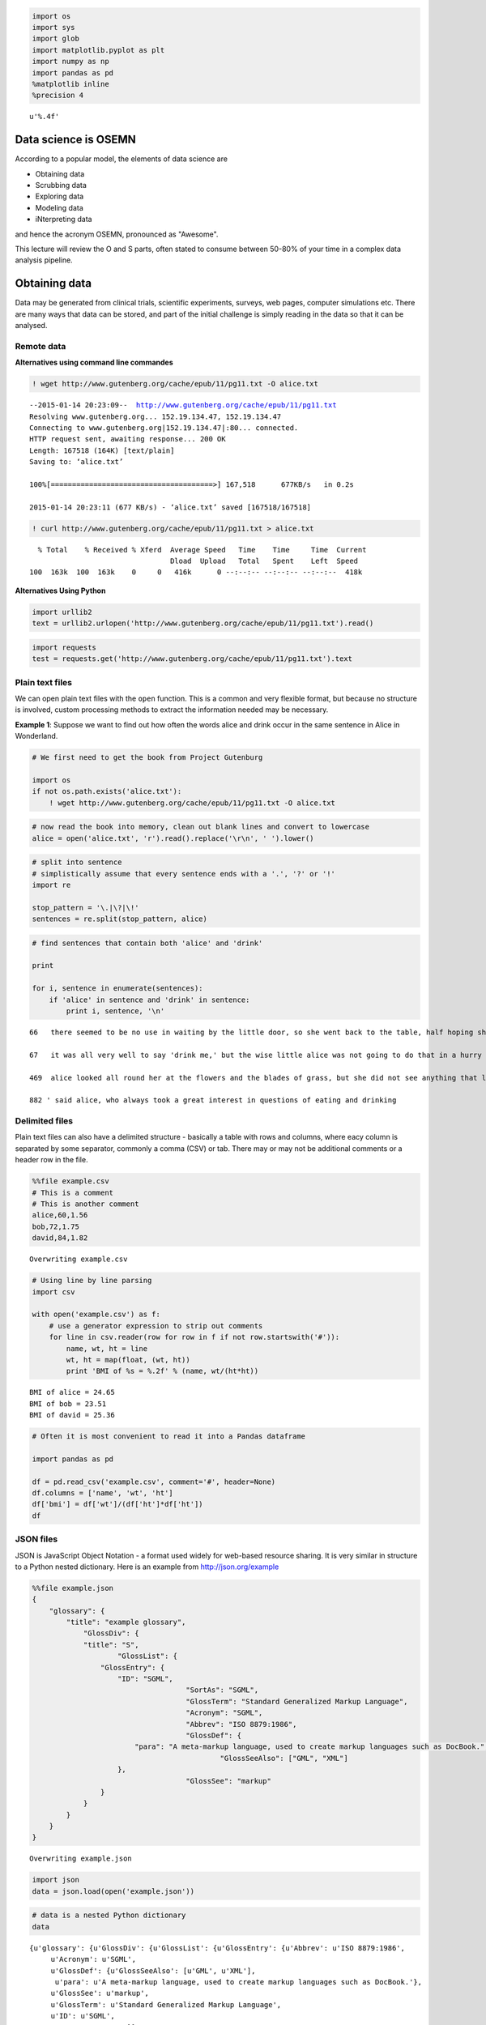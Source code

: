 
.. code:: python

    import os
    import sys
    import glob
    import matplotlib.pyplot as plt
    import numpy as np
    import pandas as pd
    %matplotlib inline
    %precision 4



.. parsed-literal::

    u'%.4f'



Data science is OSEMN
---------------------

According to a popular model, the elements of data science are

-  Obtaining data
-  Scrubbing data
-  Exploring data
-  Modeling data
-  iNterpreting data

and hence the acronym OSEMN, pronounced as "Awesome".

This lecture will review the O and S parts, often stated to consume
between 50-80% of your time in a complex data analysis pipeline.

Obtaining data
--------------

Data may be generated from clinical trials, scientific experiments,
surveys, web pages, computer simulations etc. There are many ways that
data can be stored, and part of the initial challenge is simply reading
in the data so that it can be analysed.

Remote data
~~~~~~~~~~~

**Alternatives using command line commandes**

.. code:: python

    ! wget http://www.gutenberg.org/cache/epub/11/pg11.txt -O alice.txt

.. parsed-literal::

    --2015-01-14 20:23:09--  http://www.gutenberg.org/cache/epub/11/pg11.txt
    Resolving www.gutenberg.org... 152.19.134.47, 152.19.134.47
    Connecting to www.gutenberg.org|152.19.134.47|:80... connected.
    HTTP request sent, awaiting response... 200 OK
    Length: 167518 (164K) [text/plain]
    Saving to: ‘alice.txt’
    
    100%[======================================>] 167,518      677KB/s   in 0.2s   
    
    2015-01-14 20:23:11 (677 KB/s) - ‘alice.txt’ saved [167518/167518]
    


.. code:: python

    ! curl http://www.gutenberg.org/cache/epub/11/pg11.txt > alice.txt

.. parsed-literal::

      % Total    % Received % Xferd  Average Speed   Time    Time     Time  Current
                                     Dload  Upload   Total   Spent    Left  Speed
    100  163k  100  163k    0     0   416k      0 --:--:-- --:--:-- --:--:--  418k


**Alternatives Using Python**

.. code:: python

    import urllib2
    text = urllib2.urlopen('http://www.gutenberg.org/cache/epub/11/pg11.txt').read()
.. code:: python

    import requests
    test = requests.get('http://www.gutenberg.org/cache/epub/11/pg11.txt').text
Plain text files
~~~~~~~~~~~~~~~~

We can open plain text files with the ``open`` function. This is a
common and very flexible format, but because no structure is involved,
custom processing methods to extract the information needed may be
necessary.

**Example 1**: Suppose we want to find out how often the words alice and
drink occur in the same sentence in Alice in Wonderland.

.. code:: python

    # We first need to get the book from Project Gutenburg
    
    import os
    if not os.path.exists('alice.txt'):
        ! wget http://www.gutenberg.org/cache/epub/11/pg11.txt -O alice.txt
.. code:: python

    # now read the book into memory, clean out blank lines and convert to lowercase
    alice = open('alice.txt', 'r').read().replace('\r\n', ' ').lower()
.. code:: python

    # split into sentence
    # simplistically assume that every sentence ends with a '.', '?' or '!'
    import re
    
    stop_pattern = '\.|\?|\!'
    sentences = re.split(stop_pattern, alice)
.. code:: python

    # find sentences that contain both 'alice' and 'drink'
    
    print
    
    for i, sentence in enumerate(sentences):
        if 'alice' in sentence and 'drink' in sentence:
            print i, sentence, '\n'

.. parsed-literal::

    
    66   there seemed to be no use in waiting by the little door, so she went back to the table, half hoping she might find another key on it, or at any rate a book of rules for shutting people up like telescopes: this time she found a little bottle on it, ('which certainly was not here before,' said alice,) and round the neck of the bottle was a paper label, with the words 'drink me' beautifully printed on it in large letters 
    
    67   it was all very well to say 'drink me,' but the wise little alice was not going to do that in a hurry 
    
    469  alice looked all round her at the flowers and the blades of grass, but she did not see anything that looked like the right thing to eat or drink under the circumstances 
    
    882 ' said alice, who always took a great interest in questions of eating and drinking 
    


Delimited files
~~~~~~~~~~~~~~~

Plain text files can also have a delimited structure - basically a table
with rows and columns, where eacy column is separated by some separator,
commonly a comma (CSV) or tab. There may or may not be additional
comments or a header row in the file.

.. code:: python

    %%file example.csv
    # This is a comment
    # This is another comment
    alice,60,1.56
    bob,72,1.75
    david,84,1.82

.. parsed-literal::

    Overwriting example.csv


.. code:: python

    # Using line by line parsing
    import csv
    
    with open('example.csv') as f:
        # use a generator expression to strip out comments
        for line in csv.reader(row for row in f if not row.startswith('#')):
            name, wt, ht = line
            wt, ht = map(float, (wt, ht))
            print 'BMI of %s = %.2f' % (name, wt/(ht*ht))

.. parsed-literal::

    BMI of alice = 24.65
    BMI of bob = 23.51
    BMI of david = 25.36


.. code:: python

    # Often it is most convenient to read it into a Pandas dataframe
    
    import pandas as pd
    
    df = pd.read_csv('example.csv', comment='#', header=None)
    df.columns = ['name', 'wt', 'ht']
    df['bmi'] = df['wt']/(df['ht']*df['ht'])
    df



.. raw:: html

    <div style="max-height:1000px;max-width:1500px;overflow:auto;">
    <table border="1" class="dataframe">
      <thead>
        <tr style="text-align: right;">
          <th></th>
          <th>name</th>
          <th>wt</th>
          <th>ht</th>
          <th>bmi</th>
        </tr>
      </thead>
      <tbody>
        <tr>
          <th>0</th>
          <td> alice</td>
          <td> 60</td>
          <td> 1.56</td>
          <td> 24.654832</td>
        </tr>
        <tr>
          <th>1</th>
          <td>   bob</td>
          <td> 72</td>
          <td> 1.75</td>
          <td> 23.510204</td>
        </tr>
        <tr>
          <th>2</th>
          <td> david</td>
          <td> 84</td>
          <td> 1.82</td>
          <td> 25.359256</td>
        </tr>
      </tbody>
    </table>
    </div>



JSON files
~~~~~~~~~~

JSON is JavaScript Object Notation - a format used widely for web-based
resource sharing. It is very similar in structure to a Python nested
dictionary. Here is an example from http://json.org/example

.. code:: python

    %%file example.json
    {
        "glossary": {
            "title": "example glossary",
    		"GlossDiv": {
                "title": "S",
    			"GlossList": {
                    "GlossEntry": {
                        "ID": "SGML",
    					"SortAs": "SGML",
    					"GlossTerm": "Standard Generalized Markup Language",
    					"Acronym": "SGML",
    					"Abbrev": "ISO 8879:1986",
    					"GlossDef": {
                            "para": "A meta-markup language, used to create markup languages such as DocBook.",
    						"GlossSeeAlso": ["GML", "XML"]
                        },
    					"GlossSee": "markup"
                    }
                }
            }
        }
    }

.. parsed-literal::

    Overwriting example.json


.. code:: python

    import json
    data = json.load(open('example.json'))
.. code:: python

    # data is a nested Python dictionary
    data



.. parsed-literal::

    {u'glossary': {u'GlossDiv': {u'GlossList': {u'GlossEntry': {u'Abbrev': u'ISO 8879:1986',
         u'Acronym': u'SGML',
         u'GlossDef': {u'GlossSeeAlso': [u'GML', u'XML'],
          u'para': u'A meta-markup language, used to create markup languages such as DocBook.'},
         u'GlossSee': u'markup',
         u'GlossTerm': u'Standard Generalized Markup Language',
         u'ID': u'SGML',
         u'SortAs': u'SGML'}},
       u'title': u'S'},
      u'title': u'example glossary'}}



.. code:: python

    # and can be parsed using standard key lookups
    data['glossary']['GlossDiv']['GlossList']



.. parsed-literal::

    {u'GlossEntry': {u'Abbrev': u'ISO 8879:1986',
      u'Acronym': u'SGML',
      u'GlossDef': {u'GlossSeeAlso': [u'GML', u'XML'],
       u'para': u'A meta-markup language, used to create markup languages such as DocBook.'},
      u'GlossSee': u'markup',
      u'GlossTerm': u'Standard Generalized Markup Language',
      u'ID': u'SGML',
      u'SortAs': u'SGML'}}



Web scraping
~~~~~~~~~~~~

Sometimes we want to get data from a web page that does not provide an
API to do so programmatically. In such cases, we have to resort to *web
scraping*.

.. code:: python

    !pip install Scrapy

.. parsed-literal::

    Requirement already satisfied (use --upgrade to upgrade): Scrapy in /Users/cliburn/anaconda/lib/python2.7/site-packages
    Cleaning up...


.. code:: python

    if os.path.exists('dmoz'):
        %rm -rf dmoz
    ! scrapy startproject dmoz

.. parsed-literal::

    New Scrapy project 'dmoz' created in:
        /Users/cliburn/git/STA663-2015/Lectures/Topic03_Data_Munging/dmoz
    
    You can start your first spider with:
        cd dmoz
        scrapy genspider example example.com


.. code:: python

    %%file dmoz/dmoz/items.py
    import scrapy
    
    class DmozItem(scrapy.Item):
        title = scrapy.Field()
        link = scrapy.Field()
        desc = scrapy.Field()

.. parsed-literal::

    Overwriting dmoz/dmoz/items.py


.. code:: python

    %%file dmoz/dmoz/spiders/dmoz_spider.py
    import scrapy
    
    from dmoz.items import DmozItem
    
    class DmozSpider(scrapy.Spider):
        name = "dmoz"
        allowed_domains = ["dmoz.org"]
        start_urls = [
            "http://www.dmoz.org/Computers/Programming/Languages/Python/Books/",
            "http://www.dmoz.org/Computers/Programming/Languages/Python/Resources/"
        ]
    
        def parse(self, response):
            for sel in response.xpath('//ul/li'):
                item = DmozItem()
                item['title'] = sel.xpath('a/text()').extract()
                item['link'] = sel.xpath('a/@href').extract()
                item['desc'] = sel.xpath('text()').extract()
                yield item

.. parsed-literal::

    Writing dmoz/dmoz/spiders/dmoz_spider.py


.. code:: python

    %%bash
    cd dmoz
    scrapy crawl dmoz --nolog -o scraped_data.json
.. code:: python

    dmoz = json.load(open('dmoz/scraped_data.json'))
    for item in dmoz:
        if item['title'] and item['link']:
            if item['link'][0].startswith('http'):
                print '%s: %s' % (item['title'][0], item['link'][0])

.. parsed-literal::

    eff-bot's Daily Python URL: http://www.pythonware.com/daily/
    Free Python and Zope Hosting Directory: http://www.oinko.net/freepython/
    O'Reilly Python Center: http://oreilly.com/python/
    Python Developer's Guide: https://www.python.org/dev/
    Social Bug: http://win32com.goermezer.de/
    Core Python Programming: http://www.pearsonhighered.com/educator/academic/product/0,,0130260363,00%2Ben-USS_01DBC.html
    Data Structures and Algorithms with Object-Oriented Design Patterns in Python: http://www.brpreiss.com/books/opus7/html/book.html
    Dive Into Python 3: http://www.diveintopython.net/
    Foundations of Python Network Programming: http://rhodesmill.org/brandon/2011/foundations-of-python-network-programming/
    Free Python books: http://www.techbooksforfree.com/perlpython.shtml
    FreeTechBooks: Python Scripting Language: http://www.freetechbooks.com/python-f6.html
    How to Think Like a Computer Scientist: Learning with Python: http://greenteapress.com/thinkpython/
    An Introduction to Python: http://www.network-theory.co.uk/python/intro/
    Learn to Program Using Python: http://www.freenetpages.co.uk/hp/alan.gauld/
    Making Use of Python: http://www.wiley.com/WileyCDA/WileyTitle/productCd-0471219754.html
    Practical Python: http://hetland.org/writing/practical-python/
    Pro Python System Administration: http://sysadminpy.com/
    Programming in Python 3 (Second Edition): http://www.qtrac.eu/py3book.html
    Python 2.1 Bible: http://www.wiley.com/WileyCDA/WileyTitle/productCd-0764548077.html
    Python 3 Object Oriented Programming: https://www.packtpub.com/python-3-object-oriented-programming/book
    Python Language Reference Manual: http://www.network-theory.co.uk/python/language/
    Python Programming Patterns: http://www.pearsonhighered.com/educator/academic/product/0,,0130409561,00%2Ben-USS_01DBC.html
    Python Programming with the Java Class Libraries: A Tutorial for Building Web and Enterprise Applications with Jython: http://www.informit.com/store/product.aspx?isbn=0201616165&redir=1
    Python: Visual QuickStart Guide: http://www.pearsonhighered.com/educator/academic/product/0,,0201748843,00%2Ben-USS_01DBC.html
    Sams Teach Yourself Python in 24 Hours: http://www.informit.com/store/product.aspx?isbn=0672317354
    Text Processing in Python: http://gnosis.cx/TPiP/
    XML Processing with Python: http://www.informit.com/store/product.aspx?isbn=0130211192


HDF5
~~~~

HDF5 is a hierarchical format often used to store complex scientific
data. For instance, Matlab now saves its data to HDF5. It is
particularly useful to store complex hierarchical data sets with
associated metadata, for example, the results of a computer simulation
experiment.

The main concepts associated with HDF5 are

-  file: container for hierachical data - serves as 'root' for tree
-  group: a node for a tree
-  dataset: array for numeric data - can be huge
-  attribute: small pieces of metadata that provide additional context

.. code:: python

    import h5py
    import numpy as np
.. code:: python

    # creating a HDF5 file
    import datetime
    
    if not os.path.exists('example.hdf5'):
    
        with h5py.File('example.hdf5') as f:
            project = f.create_group('project')
            project.attrs.create('name', 'My project')
            project.attrs.create('date', str(datetime.date.today()))
    
            expt1 = project.create_group('expt1')
            expt2 = project.create_group('expt2')
            expt1.create_dataset('counts', (100,), dtype='i')
            expt2.create_dataset('values', (1000,), dtype='f')
    
            expt1['counts'][:] = range(100)
            expt2['values'][:] = np.random.random(1000)
.. code:: python

    with h5py.File('example.hdf5') as f:
        project = f['project']
        print project.attrs['name']
        print project.attrs['date']
        print project['expt1']['counts'][:10]
        print project['expt2']['values'][:10]

.. parsed-literal::

    My project
    2014-12-17
    [0 1 2 3 4 5 6 7 8 9]
    [ 0.  0.  0.  0.  0.  0.  0.  0.  0.  0.]


Relational databases
~~~~~~~~~~~~~~~~~~~~

Relational databases are comprised of tables, where each row consists of
a tuple of columns. Each row is uniquely identified by a *primary key*,
and tables can be linked via *foreign keys*.

We will illustrate the concepts of table querying the `Chinook
database <http://chinookdatabase.codeplex.com/>`__. From the online
description, "The Chinook data model represents a digital media store,
including tables for artists, albums, media tracks, invoices and
customers."

.. code:: python

    from IPython.display import Image
    
    Image(url='http://lh4.ggpht.com/_oKo6zFhdD98/SWFPtyfHJFI/AAAAAAAAAMc/GdrlzeBNsZM/s800/ChinookDatabaseSchema1.1.png')



.. raw:: html

    <img src="http://lh4.ggpht.com/_oKo6zFhdD98/SWFPtyfHJFI/AAAAAAAAAMc/GdrlzeBNsZM/s800/ChinookDatabaseSchema1.1.png"/>



.. code:: python

    import sqlite3
    
    # first connect to database and get a cursor for executing commands
    conn = sqlite3.connect('Chinook.db')
    cr = conn.cursor()
.. code:: python

    # What tables are in the database?
    cr.execute("select name from sqlite_master where type = 'table';")
    print cr.fetchall()

.. parsed-literal::

    [(u'Album',), (u'Artist',), (u'Customer',), (u'Employee',), (u'Genre',), (u'Invoice',), (u'InvoiceLine',), (u'MediaType',), (u'Playlist',), (u'PlaylistTrack',), (u'Track',)]


.. code:: python

    # What is the structure of the Album table?
    cr.execute("select sql from sqlite_master where type = 'table' and name = 'Album';" )
    print cr.fetchone()[0]

.. parsed-literal::

    CREATE TABLE [Album]
    (
        [AlbumId] INTEGER  NOT NULL,
        [Title] NVARCHAR(160)  NOT NULL,
        [ArtistId] INTEGER  NOT NULL,
        CONSTRAINT [PK_Album] PRIMARY KEY  ([AlbumId]),
        FOREIGN KEY ([ArtistId]) REFERENCES [Artist] ([ArtistId]) 
    		ON DELETE NO ACTION ON UPDATE NO ACTION
    )


.. code:: python

    # What is the structure of the Artist table?
    cr.execute("select sql from sqlite_master where type = 'table' and name = 'Artist';" )
    print cr.fetchone()[0]

.. parsed-literal::

    CREATE TABLE [Artist]
    (
        [ArtistId] INTEGER  NOT NULL,
        [Name] NVARCHAR(120),
        CONSTRAINT [PK_Artist] PRIMARY KEY  ([ArtistId])
    )


.. code:: python

    # List a few items
    cr.execute("select * from Album limit 6")
    cr.fetchall()



.. parsed-literal::

    [(1, u'For Those About To Rock We Salute You', 1),
     (2, u'Balls to the Wall', 2),
     (3, u'Restless and Wild', 2),
     (4, u'Let There Be Rock', 1),
     (5, u'Big Ones', 3),
     (6, u'Jagged Little Pill', 4)]



.. code:: python

    # find the artist who performed on the Album 'Big Ones'
    cmd = """
    select Artist.Name from Artist, Album 
    where Artist.ArtistId = Album.ArtistId
    and Album.Title = 'Big Ones';
    """
    cr.execute(cmd)
    cr.fetchall()



.. parsed-literal::

    [(u'Aerosmith',)]



.. code:: python

    # clean up
    cr.close()
    conn.close()
Scrubbing data
--------------

Scrubbing data refers to the preprocessing needed to prepare data for
analysis. This may involve removing particular rows or columns, handling
missing data, fixing inconsistencies due to data entry errors,
transforming dates, generating derived variables, combining data from
multiple sources, etc. Unfortunately, there is no one method that can
handle all of the posisble data preprocessing needs; however, some
familiarity with Python and packages such as those illustrated above
will go a long way.

For a real-life example of the amount of work required, see the `Bureau
of Labor Statistics (US
Government) <http://okfnlabs.org/bad-data/ex/bls-us-employment/>`__
example.

Here we will illustrate some simple data cleaning tasks that can be done
with ``pandas``.

.. code:: python

    %%file bad_data.csv
    # This is a comment
    # This is another comment
    name,gender,weight,height
    alice,f,60,1.56
    bob,m,72,1.75
    charles,m,,91
    david,m,84,1.82
    edgar,m,1.77,93
    fanny,f,45,1.45

.. parsed-literal::

    Overwriting bad_data.csv


.. code:: python

    # Supppose we wanted to find the average Body Mass Index (BMI) 
    # from the data set above
    
    import pandas as pd
    
    df = pd.read_csv('bad_data.csv', comment='#')
.. code:: python

    df.describe()



.. raw:: html

    <div style="max-height:1000px;max-width:1500px;overflow:auto;">
    <table border="1" class="dataframe">
      <thead>
        <tr style="text-align: right;">
          <th></th>
          <th>weight</th>
          <th>height</th>
        </tr>
      </thead>
      <tbody>
        <tr>
          <th>count</th>
          <td>  5.000000</td>
          <td>  6.000000</td>
        </tr>
        <tr>
          <th>mean</th>
          <td> 52.554000</td>
          <td> 31.763333</td>
        </tr>
        <tr>
          <th>std</th>
          <td> 31.853251</td>
          <td> 46.663594</td>
        </tr>
        <tr>
          <th>min</th>
          <td>  1.770000</td>
          <td>  1.450000</td>
        </tr>
        <tr>
          <th>25%</th>
          <td> 45.000000</td>
          <td>  1.607500</td>
        </tr>
        <tr>
          <th>50%</th>
          <td> 60.000000</td>
          <td>  1.785000</td>
        </tr>
        <tr>
          <th>75%</th>
          <td> 72.000000</td>
          <td> 68.705000</td>
        </tr>
        <tr>
          <th>max</th>
          <td> 84.000000</td>
          <td> 93.000000</td>
        </tr>
      </tbody>
    </table>
    </div>



Something is strange - the average height is 31 meters!

.. code:: python

    # Plot the height and weight to see
    plt.boxplot([df.weight, df.height]),;


.. image:: DataProcessing-Solutions_files/DataProcessing-Solutions_50_0.png


.. code:: python

    df[df.height > 2]



.. raw:: html

    <div style="max-height:1000px;max-width:1500px;overflow:auto;">
    <table border="1" class="dataframe">
      <thead>
        <tr style="text-align: right;">
          <th></th>
          <th>name</th>
          <th>gender</th>
          <th>weight</th>
          <th>height</th>
        </tr>
      </thead>
      <tbody>
        <tr>
          <th>2</th>
          <td> charles</td>
          <td> m</td>
          <td>  NaN</td>
          <td> 91</td>
        </tr>
        <tr>
          <th>4</th>
          <td>   edgar</td>
          <td> m</td>
          <td> 1.77</td>
          <td> 93</td>
        </tr>
      </tbody>
    </table>
    </div>



.. code:: python

    # weight and height appear to have been swapped
    # so we'll swap them back
    idx = df.height > 2
    df.ix[idx, 'height'], df.ix[idx, 'weight'] = df.ix[idx, 'weight'], df.ix[idx, 'height']
    df[df.height > 2]



.. raw:: html

    <div style="max-height:1000px;max-width:1500px;overflow:auto;">
    <table border="1" class="dataframe">
      <thead>
        <tr style="text-align: right;">
          <th></th>
          <th>name</th>
          <th>gender</th>
          <th>weight</th>
          <th>height</th>
        </tr>
      </thead>
      <tbody>
      </tbody>
    </table>
    </div>



.. code:: python

    df



.. raw:: html

    <div style="max-height:1000px;max-width:1500px;overflow:auto;">
    <table border="1" class="dataframe">
      <thead>
        <tr style="text-align: right;">
          <th></th>
          <th>name</th>
          <th>gender</th>
          <th>weight</th>
          <th>height</th>
        </tr>
      </thead>
      <tbody>
        <tr>
          <th>0</th>
          <td>   alice</td>
          <td> f</td>
          <td> 60</td>
          <td> 1.56</td>
        </tr>
        <tr>
          <th>1</th>
          <td>     bob</td>
          <td> m</td>
          <td> 72</td>
          <td> 1.75</td>
        </tr>
        <tr>
          <th>2</th>
          <td> charles</td>
          <td> m</td>
          <td> 91</td>
          <td>  NaN</td>
        </tr>
        <tr>
          <th>3</th>
          <td>   david</td>
          <td> m</td>
          <td> 84</td>
          <td> 1.82</td>
        </tr>
        <tr>
          <th>4</th>
          <td>   edgar</td>
          <td> m</td>
          <td> 93</td>
          <td> 1.77</td>
        </tr>
        <tr>
          <th>5</th>
          <td>   fanny</td>
          <td> f</td>
          <td> 45</td>
          <td> 1.45</td>
        </tr>
      </tbody>
    </table>
    </div>



.. code:: python

    # we migth want to impute the missing height
    # perhaps by predicting it from a model of the relationship
    # bewtween height, weight and gender
    # but for now we'll just ignore rows with mising data
    
    df['BMI'] = df['weight']/(df['height']*df['height'])
    df



.. raw:: html

    <div style="max-height:1000px;max-width:1500px;overflow:auto;">
    <table border="1" class="dataframe">
      <thead>
        <tr style="text-align: right;">
          <th></th>
          <th>name</th>
          <th>gender</th>
          <th>weight</th>
          <th>height</th>
          <th>BMI</th>
        </tr>
      </thead>
      <tbody>
        <tr>
          <th>0</th>
          <td>   alice</td>
          <td> f</td>
          <td> 60</td>
          <td> 1.56</td>
          <td> 24.654832</td>
        </tr>
        <tr>
          <th>1</th>
          <td>     bob</td>
          <td> m</td>
          <td> 72</td>
          <td> 1.75</td>
          <td> 23.510204</td>
        </tr>
        <tr>
          <th>2</th>
          <td> charles</td>
          <td> m</td>
          <td> 91</td>
          <td>  NaN</td>
          <td>       NaN</td>
        </tr>
        <tr>
          <th>3</th>
          <td>   david</td>
          <td> m</td>
          <td> 84</td>
          <td> 1.82</td>
          <td> 25.359256</td>
        </tr>
        <tr>
          <th>4</th>
          <td>   edgar</td>
          <td> m</td>
          <td> 93</td>
          <td> 1.77</td>
          <td> 29.684956</td>
        </tr>
        <tr>
          <th>5</th>
          <td>   fanny</td>
          <td> f</td>
          <td> 45</td>
          <td> 1.45</td>
          <td> 21.403092</td>
        </tr>
      </tbody>
    </table>
    </div>



.. code:: python

    # And finally, we calcuate the mean BMI by gender
    df.groupby('gender')['BMI'].mean()



.. parsed-literal::

    gender
    f         23.028962
    m         26.184806
    Name: BMI, dtype: float64



Exercises
---------

**1**. Write the following sentences to a file "hello.txt" using
``open`` and ``write``. There should be 3 lines in the resulting file.

::

    Hello, world.
    Goodbye, cruel world.
    The world is your oyster.

.. code:: python

    # YOUR CODE HERE
    
    s = """Hello, world.
    Goodbye, cruel world.
    The world is your oyster.
    """
    
    with open('hello.txt', 'w') as f:
        f.write(s)
.. code:: python

    ! cat hello.txt

.. parsed-literal::

    Hello, world.
    Goodbye, cruel world.
    The world is your oyster.


**2**. Using a ``for`` loop and ``open``, print only the lines from the
file 'hello.txt' that begin wtih 'Hello' or 'The'.

.. code:: python

    # YOUR CODE HERE
    
    for line in open('hello.txt'):
        if line.startswith('Hello') or line.startswith('The'):
            print line,

.. parsed-literal::

    Hello, world.
    The world is your oyster.


**3**. Most of the time, tabular files can be read corectly using
convenience functions from pandas. Sometimes, however, line-by-line
processing of a file is unavoidable, typically when the file originated
from an Excel spreadsheet. Use the ``csv`` module and a ``for`` loop to
create a pandas DataFrame for the file ``ugh.csv``.

.. code:: python

    %%file ugh.csv
    # This is a comment
    # This is another comment
    name,weight,height
    alice, 60,1.56
    bob,72,1.75
    david,84,   1.82
    
    pooh,314.2,1.4
    # eeyore should be here but didn't come for follow up
    rabbit, 1.2,0.6
    "king Rameses, the third",85,1.82
    
    Notes: weight is in kg 
    Note: height is in meters

.. parsed-literal::

    Overwriting ugh.csv


.. code:: python

    # The cleaned table should look like this
    import pandas as pd
    pd.read_csv('clean_ugh.csv')



.. raw:: html

    <div style="max-height:1000px;max-width:1500px;overflow:auto;">
    <table border="1" class="dataframe">
      <thead>
        <tr style="text-align: right;">
          <th></th>
          <th>name</th>
          <th>weight</th>
          <th>height</th>
        </tr>
      </thead>
      <tbody>
        <tr>
          <th>0</th>
          <td>                   alice</td>
          <td>  60.0</td>
          <td> 1.56</td>
        </tr>
        <tr>
          <th>1</th>
          <td>                     bob</td>
          <td>  72.0</td>
          <td> 1.75</td>
        </tr>
        <tr>
          <th>2</th>
          <td>                   david</td>
          <td>  84.0</td>
          <td> 1.82</td>
        </tr>
        <tr>
          <th>3</th>
          <td>                    pooh</td>
          <td> 314.2</td>
          <td> 1.40</td>
        </tr>
        <tr>
          <th>4</th>
          <td>                  rabbit</td>
          <td>   1.2</td>
          <td> 0.60</td>
        </tr>
        <tr>
          <th>5</th>
          <td> king Rameses, the third</td>
          <td>  85.0</td>
          <td> 1.82</td>
        </tr>
      </tbody>
    </table>
    </div>



.. code:: python

    # YOUR CODE HERE
    
    
    haader = None
    rows = []
    with open('ugh.csv') as f:
        for i, line in enumerate(csv.reader(
            row for row in f if not row.startswith('#') and 
                                not row.startswith('Note') and
                                row.strip())):
            if i== 0:
                header = line
            else:
                rows.append(line)
        
    df = pd.DataFrame(rows, columns=header) 
    df[['weight', 'height']] = df[['weight', 'height']].astype('float')
    df



.. raw:: html

    <div style="max-height:1000px;max-width:1500px;overflow:auto;">
    <table border="1" class="dataframe">
      <thead>
        <tr style="text-align: right;">
          <th></th>
          <th>name</th>
          <th>weight</th>
          <th>height</th>
        </tr>
      </thead>
      <tbody>
        <tr>
          <th>0</th>
          <td>                   alice</td>
          <td>  60.0</td>
          <td> 1.56</td>
        </tr>
        <tr>
          <th>1</th>
          <td>                     bob</td>
          <td>  72.0</td>
          <td> 1.75</td>
        </tr>
        <tr>
          <th>2</th>
          <td>                   david</td>
          <td>  84.0</td>
          <td> 1.82</td>
        </tr>
        <tr>
          <th>3</th>
          <td>                    pooh</td>
          <td> 314.2</td>
          <td> 1.40</td>
        </tr>
        <tr>
          <th>4</th>
          <td>                  rabbit</td>
          <td>   1.2</td>
          <td> 0.60</td>
        </tr>
        <tr>
          <th>5</th>
          <td> king Rameses, the third</td>
          <td>  85.0</td>
          <td> 1.82</td>
        </tr>
      </tbody>
    </table>
    </div>



**4**. Given the HDF5 file 'mystery.hdf5', plot a histogram of the
``events`` dataset in the subgroup ``expt`` of ``simulation``. Give the
plot a title of 'name (date)' where name and date are attributes of the
``simulation`` group.

.. code:: python

    # YOUR CODE HERE
    
    with h5py.File('mystery.hdf5') as f:
        events = f['simulation']['expt']['events'][:]
        name = f['simulation'].attrs['name']
        date = f['simulation'].attrs['date']
    
    plt.hist(events, histtype='step')
    plt.title('%s (%s)' % (name, date))# note name is empty



.. parsed-literal::

    <matplotlib.text.Text at 0x114220190>




.. image:: DataProcessing-Solutions_files/DataProcessing-Solutions_67_1.png


**5**. Make a table of the top 10 artists who have the most number of
tracks in the SQLite3 database "Chinook.db". Since you wil take some
time to master the arcana of SQL syntax, a template is provided for the
SQL query. All you have to do is fill in the X's. This may require some
Googling to figure out what the syntax means. It is also helpful to
refer to the "Chinook.db" schema shown below.

.. code:: python

    from IPython.display import Image
    
    Image(url='http://lh4.ggpht.com/_oKo6zFhdD98/SWFPtyfHJFI/AAAAAAAAAMc/GdrlzeBNsZM/s800/ChinookDatabaseSchema1.1.png')



.. raw:: html

    <img src="http://lh4.ggpht.com/_oKo6zFhdD98/SWFPtyfHJFI/AAAAAAAAAMc/GdrlzeBNsZM/s800/ChinookDatabaseSchema1.1.png"/>



.. code:: python

    # YOUR CODE HERE
    
    sql = """
    select Artist.name, count(Track.Name) as total
    from Artist, Album, Track
    where Artist.ArtistId = Album.ArtistId and Album.AlbumId = Track.AlbumId
    group by Artist.name
    order by total desc 
    limit 10;
    """
    
    with sqlite3.connect('Chinook.db') as conn:
        cr = conn.cursor()
        cr.execute(sql)
        for row in cr.fetchall():
            print row

.. parsed-literal::

    (u'Iron Maiden', 213)
    (u'U2', 135)
    (u'Led Zeppelin', 114)
    (u'Metallica', 112)
    (u'Deep Purple', 92)
    (u'Lost', 92)
    (u'Pearl Jam', 67)
    (u'Lenny Kravitz', 57)
    (u'Various Artists', 56)
    (u'The Office', 53)


